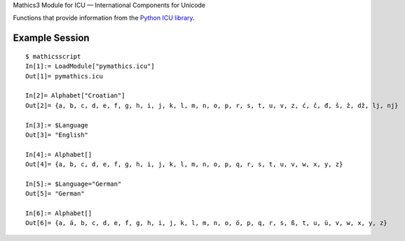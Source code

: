 Mathics3 Module for ICU — International Components for Unicode

Functions that provide information from the `Python ICU library <https://pypi.org/project/pyicu/>`_.

Example Session
---------------

::

   $ mathicsscript
   In[1]:= LoadModule["pymathics.icu"]
   Out[1]= pymathics.icu

   In[2]= Alphabet["Croatian"]
   Out[2]= {a, b, c, d, e, f, g, h, i, j, k, l, m, n, o, p, r, s, t, u, v, z, ć, č, đ, š, ž, dž, lj, nj}

   In[3]:= $Language
   Out[3]= "English"

   In[4]:= Alphabet[]
   Out[4]= {a, b, c, d, e, f, g, h, i, j, k, l, m, n, o, p, q, r, s, t, u, v, w, x, y, z}

   In[5]:= $Language="German"
   Out[5]= "German"

   In[6]:= Alphabet[]
   Out[6]= {a, ä, b, c, d, e, f, g, h, i, j, k, l, m, n, o, ö, p, q, r, s, ß, t, u, ü, v, w, x, y, z}
